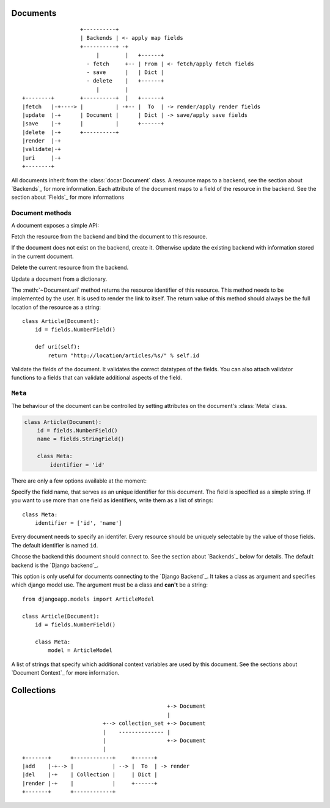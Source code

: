 Documents
=========

::

                      +----------+
                      | Backends | <- apply map fields
                      +----------+ -+
                           |        |   +------+
                        - fetch     +-- | From | <- fetch/apply fetch fields
                        - save      |   | Dict |
                        - delete    |   +------+
                           |        |
    +--------+        +----------+  |   +------+
    |fetch   |-+----> |          | -+-- |  To  | -> render/apply render fields
    |update  |-+      | Document |      | Dict | -> save/apply save fields
    |save    |-+      |          |      +------+
    |delete  |-+      +----------+
    |render  |-+
    |validate|-+
    |uri     |-+
    +--------+

.. py:class:: docar.Document

All documents inherit from the :class:`docar.Document` class. A resource maps
to a backend, see the section about `Backends`_ for more information. Each
attribute of the document maps to a field of the resource in the backend. See
the section about `Fields`_ for more informations

Document methods
----------------

A document exposes a simple API:

.. py:method:: Document.fetch(*args, **kwargs)

Fetch the resource from the backend and bind the document to this resource.

.. py:method:: Document.save(*args, **kwargs)

If the document does not exist on the backend, create it. Otherwise update the
existing backend with information stored in the current document.

.. py:method:: Document.delete(*args, **kwargs)

Delete the current resource from the backend.

.. py:method:: Document.update(changes, *args, **kwargs)

Update a document from a dictionary.

.. py:method:: Document.uri()

The :meth:`~Document.uri` method returns the resource identifier of this
resource. This method needs to be implemented by the user. It is used to
render the link to itself. The return value of this method should always be the
full location of the resource as a string::

    class Article(Document):
        id = fields.NumberField()

        def uri(self):
            return "http://location/articles/%s/" % self.id

.. py:method:: Document.validate()

Validate the fields of the document. It validates the correct datatypes of the
fields. You can also attach validator functions to a fields that can validate
additional aspects of the field.

``Meta``
--------

.. py:class:: Meta

The behaviour of the document can be controlled by setting attributes on the
document's :class:`Meta` class.

.. code-block:: python

    class Article(Document):
        id = fields.NumberField()
        name = fields.StringField()

        class Meta:
            identifier = 'id'

There are only a few options available at the moment:

.. py:attribute:: Meta.identifier

Specify the field name, that serves as an unique identifier for this document.
The field is specified as a simple string. If you want to use more than one
field as identifiers, write them as a list of strings::

    class Meta:
        identifier = ['id', 'name']

Every document needs to specify an identifer. Every resource should be uniquely
selectable by the value of those fields. The default identifier is named ``id``.

.. py:attribute:: Meta.backend_type

Choose the backend this document should connect to. See the section about
`Backends`_ below for details. The default backend is the `Django backend`_.

.. py:attribute:: Meta.model

This option is only useful for documents connecting to the `Django Backend`_.
It takes a class as argument and specifies which django model use. The argument
must be a class and **can't** be a string::

    from djangoapp.models import ArticleModel

    class Article(Document):
        id = fields.NumberField()

        class Meta:
            model = ArticleModel

.. py:attribute:: Meta.context

A list of strings that specify which additional context variables are used by
this document. See the sections about `Document Context`_ for more information.

Collections
===========

::

                                                 +-> Document
                                                 |
                             +--> collection_set +-> Document
                             |    -------------- |
                             |                   +-> Document
                             |
    +-------+      +------------+     +------+
    |add    |-+--> |            | --> |  To  | -> render
    |del    |-+    | Collection |     | Dict |
    |render |-+    |            |     +------+
    +-------+      +------------+
